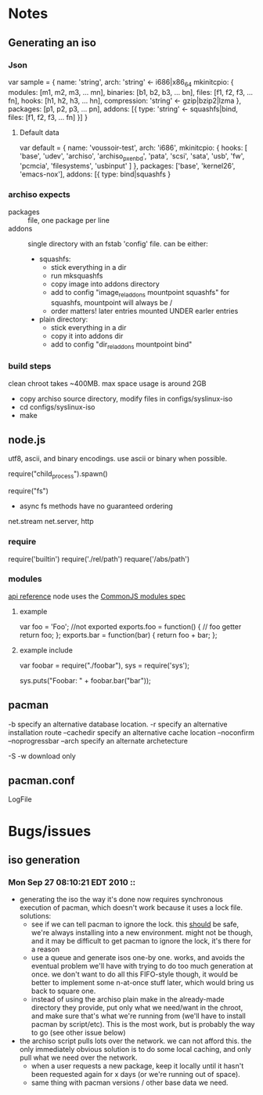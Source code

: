 * Notes
** Generating an iso
*** Json
    var sample = {
      name: 'string',
      arch: 'string' <- i686|x86_64
      mkinitcpio: {
        modules: [m1, m2, m3, ... mn],
        binaries: [b1, b2, b3, ... bn],
        files: [f1, f2, f3, ... fn],
        hooks: [h1, h2, h3, ... hn],
        compression: 'string' <- gzip|bzip2|lzma
      },
      packages: [p1, p2, p3, ... pn],
      addons: [{
        type: 'string' <- squashfs|bind,
        files: [f1, f2, f3, ... fn]
      }]
    }
**** Default data
     var default = {
       name: 'voussoir-test',
       arch: 'i686',
       mkinitcpio: {
         hooks: [
           'base', 'udev', 'archiso', 'archiso_pxe_nbd', 'pata', 'scsi', 'sata',
           'usb', 'fw', 'pcmcia', 'filesystems', 'usbinput'
         ]
       },
       packages: ['base', 'kernel26', 'emacs-nox'],
       addons: [{
         type: bind|squashfs
     }
*** archiso expects
     + packages :: file, one package per line
     + addons :: single directory with an fstab 'config' file. can be either:
                 + squashfs:
                   - stick everything in a dir
                   - run mksquashfs
                   - copy image into addons directory
                   - add to config "image_rel_addons    mountpoint    squashfs"
                     for squashfs, mountpoint will always be /
                   - order matters! later entries mounted UNDER earler entries
                 + plain directory:
                   - stick everything in a dir
                   - copy it into addons dir
                   - add to config "dir_rel_addons    mountpoint    bind"
*** build steps
    clean chroot takes ~400MB. max space usage is around 2GB
    + copy archiso source directory, modify files in configs/syslinux-iso
    + cd configs/syslinux-iso
    + make
    
** node.js
   utf8, ascii, and binary encodings. use ascii or binary when possible.

   require("child_process").spawn()

   require("fs")
     + async fs methods have no guaranteed ordering

   net.stream net.server, http
*** require
   require('builtin')
   require('./rel/path')
   requare('/abs/path')
*** modules
    [[http://nodejs.org/api.html#_modules][api reference]]
    node uses the [[http://commonjs.org/specs/modules/1.0/][CommonJS modules spec]]
**** example
    var foo = 'Foo'; //not exported
    exports.foo = function() {  // foo getter
      return foo;
    };
    exports.bar = function(bar) {
      return foo + bar;
    };
**** example include
     var foobar = require("./foobar"),
     sys = require('sys');

     sys.puts("Foobar: " + foobar.bar("bar"));

** pacman
   -b specify an alternative database location.
   -r specify an alternative installation route
   --cachedir specify an alternative cache location
   --noconfirm
   --noprogressbar
   --arch specify an alternate archetecture

   -S
    -w download only
** pacman.conf
   LogFile
* Bugs/issues
** iso generation
*** Mon Sep 27 08:10:21 EDT 2010 ::
    * generating the iso the way it's done now requires synchronous execution of
      pacman, which doesn't work because it uses a lock file. solutions:
        + see if we can tell pacman to ignore the lock. this _should_ be safe,
          we're always installing into a new environment. might not be though, and
          it may be difficult to get pacman to ignore the lock, it's there for a
          reason
        + use a queue and generate isos one-by one. works, and avoids the
          eventual problem we'll have with trying to do too much generation at
          once. we don't want to do all this FIFO-style though, it would be better
          to implement some n-at-once stuff later, which would bring us back to
          square one.
        + instead of using the archiso plain make in the already-made directory
          they provide, put only what we need/want in the chroot, and make sure
          that's what we're running from (we'll have to install pacman by
          script/etc). This is the most work, but is probably the way to go (see
          other issue below)
    * the archiso script pulls lots over the network. we can not afford
      this. the only immediately obvious solution is to do some local caching,
      and only pull what we need over the network.
        * when a user requests a new package, keep it locally until it hasn't
          been requested again for x days (or we're running out of space). 
        * same thing with pacman versions / other base data we need.
       

        
